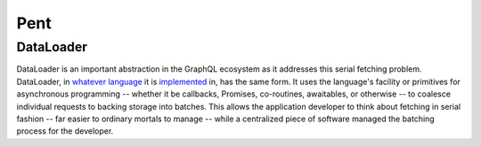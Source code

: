Pent
====

DataLoader
----------
DataLoader is an important abstraction in the GraphQL ecosystem as it addresses this serial fetching problem. DataLoader, in `whatever <https://github.com/facebook/dataloader/>`_ `language <https://github.com/syrusakbary/aiodataloader/>`_ it is `implemented <https://github.com/sheerun/dataloader/>`_ in, has the same form. It uses the language's facility or primitives for asynchronous programming -- whether it be callbacks, Promises, co-routines, awaitables, or otherwise -- to coalesce individual requests to backing storage into batches. This allows the application developer to think about fetching in serial fashion -- far easier to ordinary mortals to manage -- while a centralized piece of software managed the batching process for the developer.